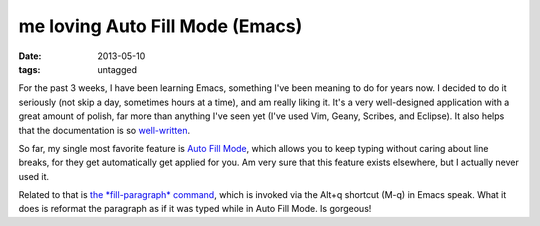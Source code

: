 me loving Auto Fill Mode (Emacs)
================================

:date: 2013-05-10
:tags: untagged


For the past 3 weeks, I have been learning Emacs, something I've been
meaning to do for years now. I decided to do it seriously (not skip a
day, sometimes hours at a time), and am really liking it. It's a very
well-designed application with a great amount of polish, far more than
anything I've seen yet (I've used Vim, Geany, Scribes, and Eclipse).
It also helps that the documentation is so `well-written`__.

So far, my single most favorite feature is `Auto Fill Mode`__, which
allows you to keep typing without caring about line breaks, for they
get automatically get applied for you. Am very sure that this feature
exists elsewhere, but I actually never used it.

Related to that is `the *fill-paragraph* command`__, which is invoked via
the Alt+q shortcut (M-q) in Emacs speak. What it does is reformat the
paragraph as if it was typed while in Auto Fill Mode. Is gorgeous!


__ http://tshepang.net/projects-with-excellent-documentation
__ http://www.gnu.org/software/emacs/manual/html_node/emacs/Auto-Fill
__ http://www.gnu.org/software/emacs/manual/html_node/emacs/Fill-Commands

